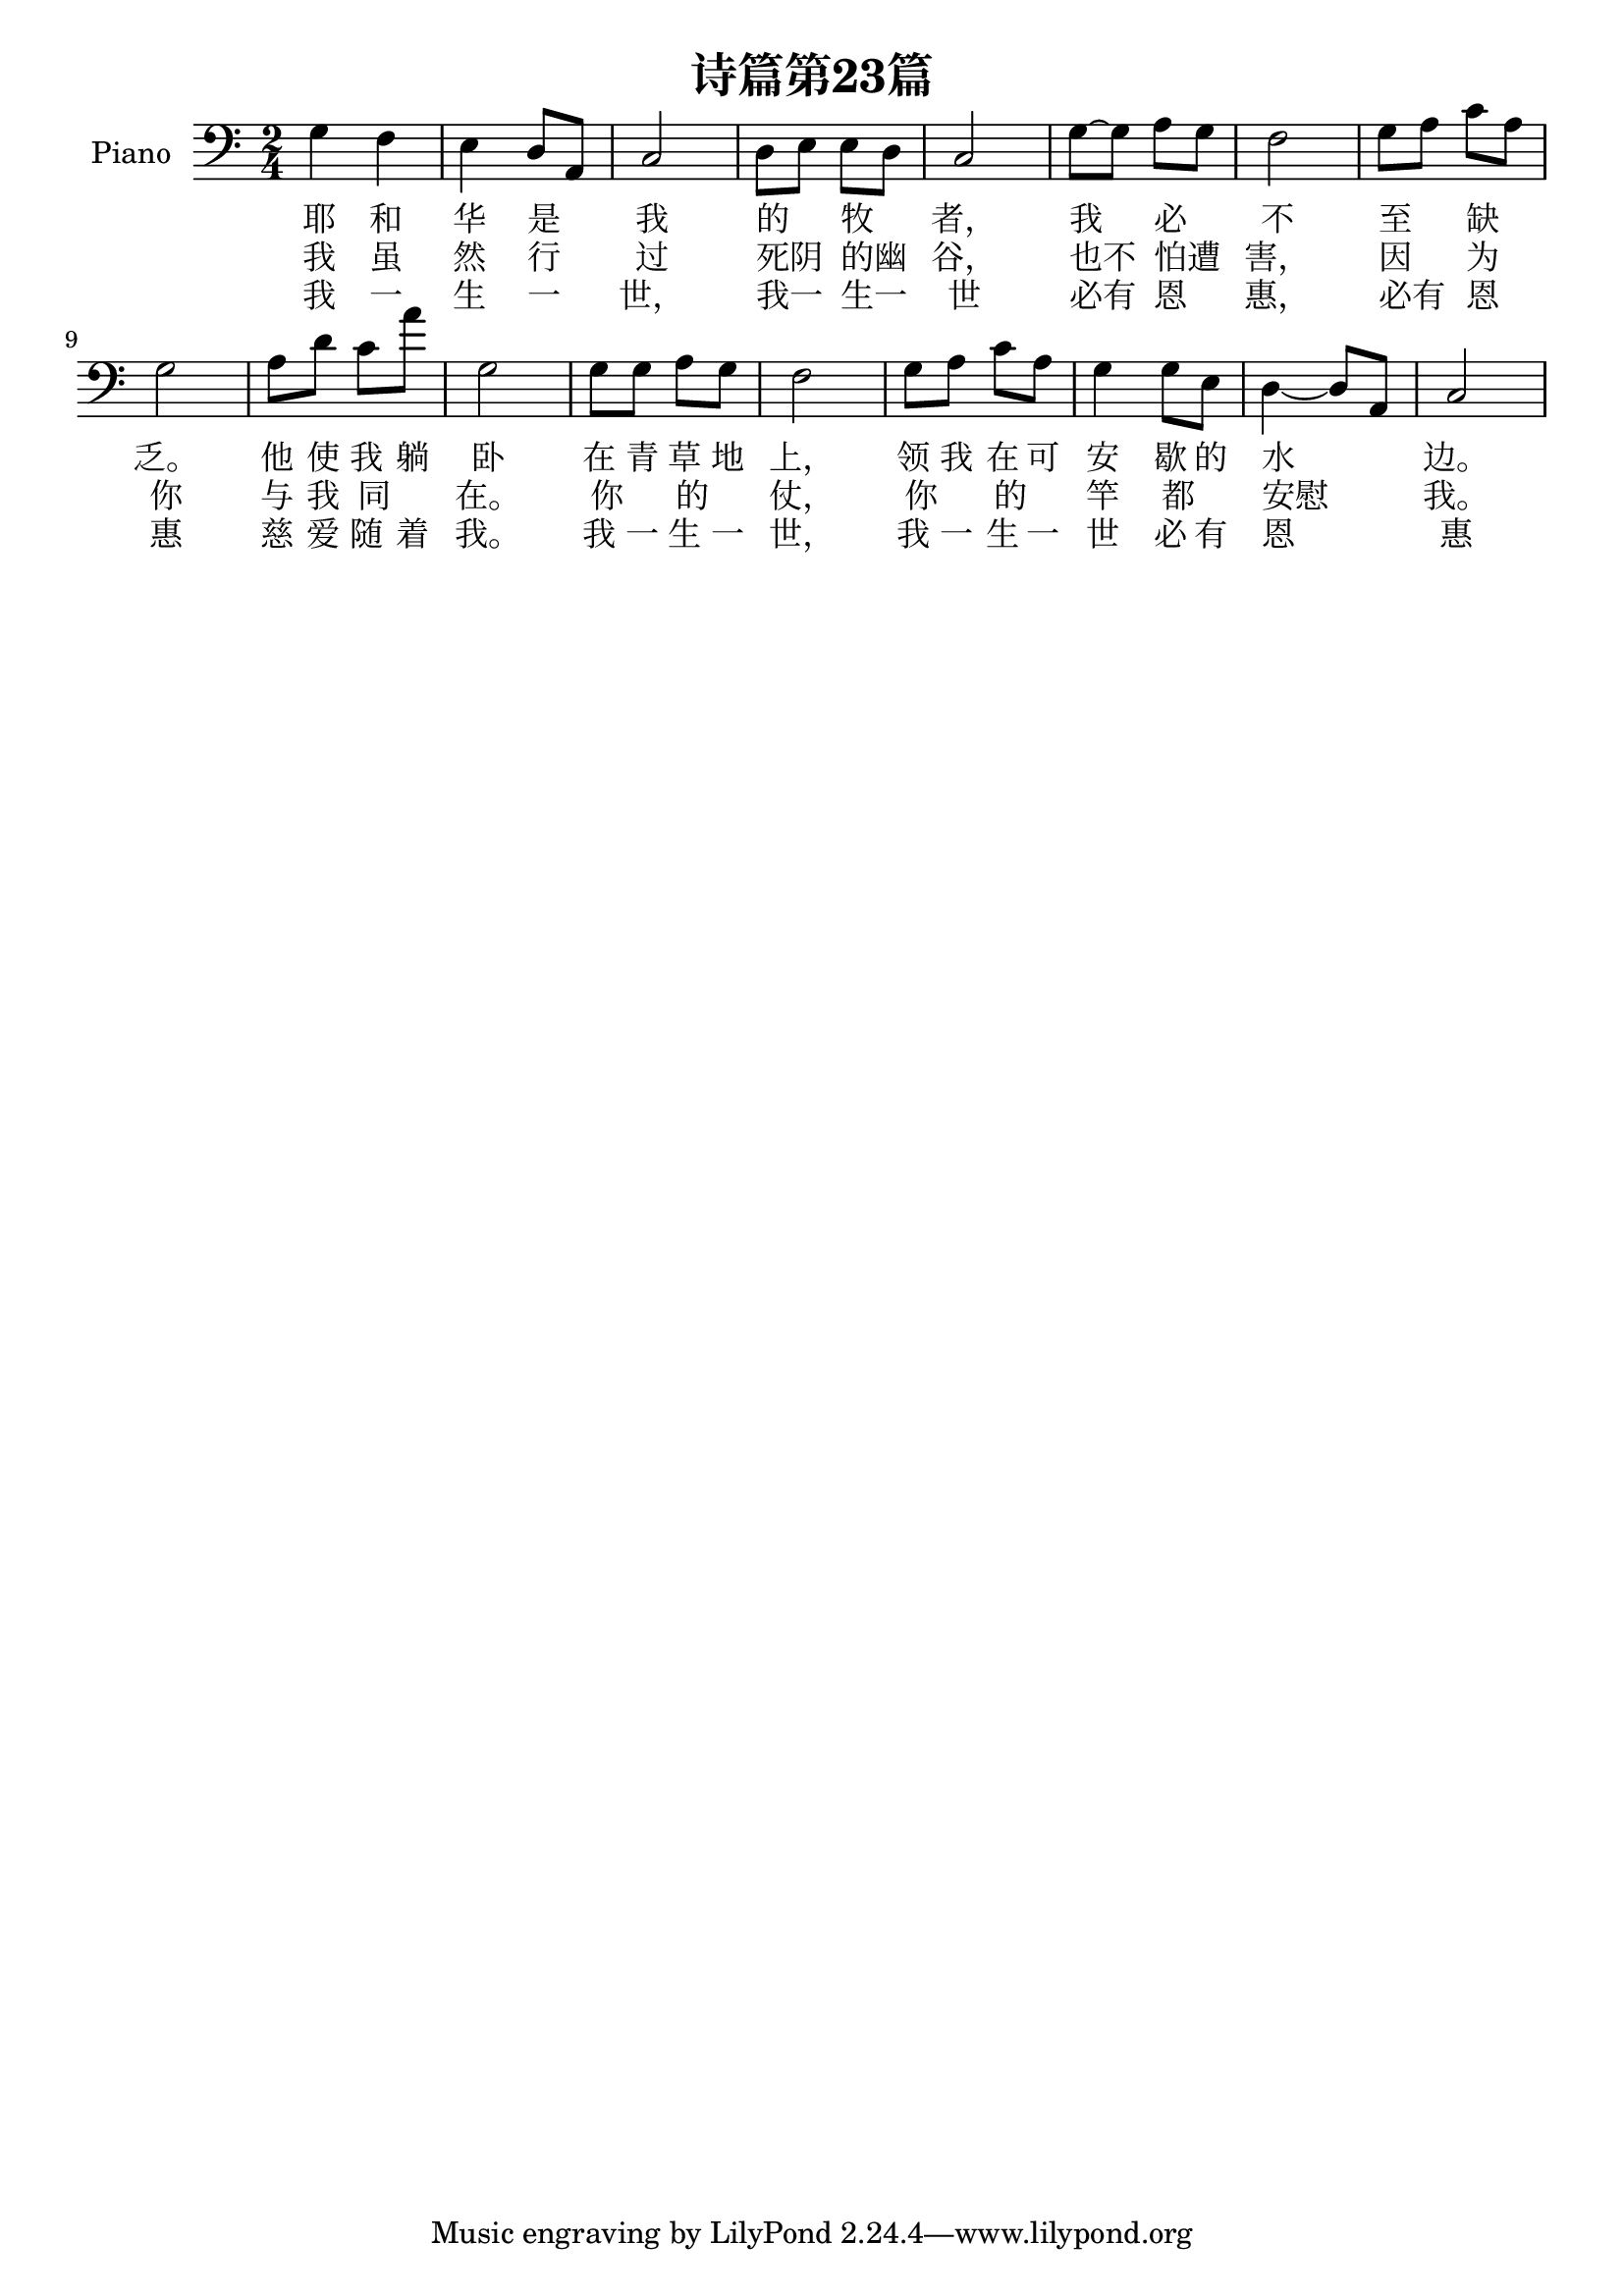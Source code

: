 %% Use convert-ly to update this file if the version is different to the lilypond you use.
%% For more information go to (info "(lilypond)Piano music"). Place cursor after the last
%% parenthesis and C-x C-e.

\header {
  source = "http://www.shenshi777.com/html/?6689.html"
  maintainer = "Kang Tu"
  maintainerEmail = "tninja@gmail.com"
  title = "诗篇第23篇"
}

global = {
  \key d \major
  \clef "bass"
}

upper = \absolute {
  \clef "bass"
  \time 2/4
  g4 f4 | e4 d8~a,8 | c2 | d8~e8 e8~d8 | c2 | g8~g8 a8~g8 | f2 | g8~a8 c'8~a8 | g2 
  a8 d'8 c'8 a'8 | g2 | g8 g8 a8 g8 | f2 | g8 a8 c'8 a8 | g4 g8 e8 | d4~d8~a,8 | c2
}

%% aligning lyrics to a melody: http://lilypond.org/doc/v2.19/Documentation/learning/aligning-lyrics-to-a-melody
%% 每一个单词/中文字 对一个音符
verseone = \new Lyrics \lyricsto "one" {
  \lyricmode {
	耶 和 华 是 我 的 牧 者， 我 必 不 至 缺 乏。
	他 使 我 躺 卧 在 青 草 地 上， 领 我 在 可 安 歇 的 水 边。
  }
}

versetwo = \new Lyrics \lyricsto "one" {
  \lyricmode {
	我 虽 然 行 过 死阴 的幽 谷， 也不 怕遭 害， 因 为 你
	与 我 同 _ 在。 你 _ 的 _ 仗， 你 _ 的 _ 竿 都 _ 安慰 我。
  }
}

versethree = \new Lyrics \lyricsto "one" {
  \lyricmode {
	我 一 生 一 世， 我一 生一 世 必有 恩 惠， 必有 恩 惠
	慈 爱 随 着 我。 我 一 生 一 世， 我 一 生 一 世 必 有 恩 惠
  }
}

\score
{
  \new PianoStaff
  <<
	\set PianoStaff.instrumentName = "Piano"
    \numericTimeSignature
	\new Voice = "one" {
	  \upper
	}
	\verseone
	\versetwo
	\versethree
  >>
  \midi {
	\tempo 2 = 75
  }
  \layout { }
}
